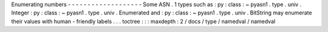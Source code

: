 Enumerating
numbers
-
-
-
-
-
-
-
-
-
-
-
-
-
-
-
-
-
-
-
Some
ASN
.
1
types
such
as
:
py
:
class
:
~
pyasn1
.
type
.
univ
.
Integer
:
py
:
class
:
~
pyasn1
.
type
.
univ
.
Enumerated
and
:
py
:
class
:
~
pyasn1
.
type
.
univ
.
BitString
may
enumerate
their
values
with
human
-
friendly
labels
.
.
.
toctree
:
:
:
maxdepth
:
2
/
docs
/
type
/
namedval
/
namedval
